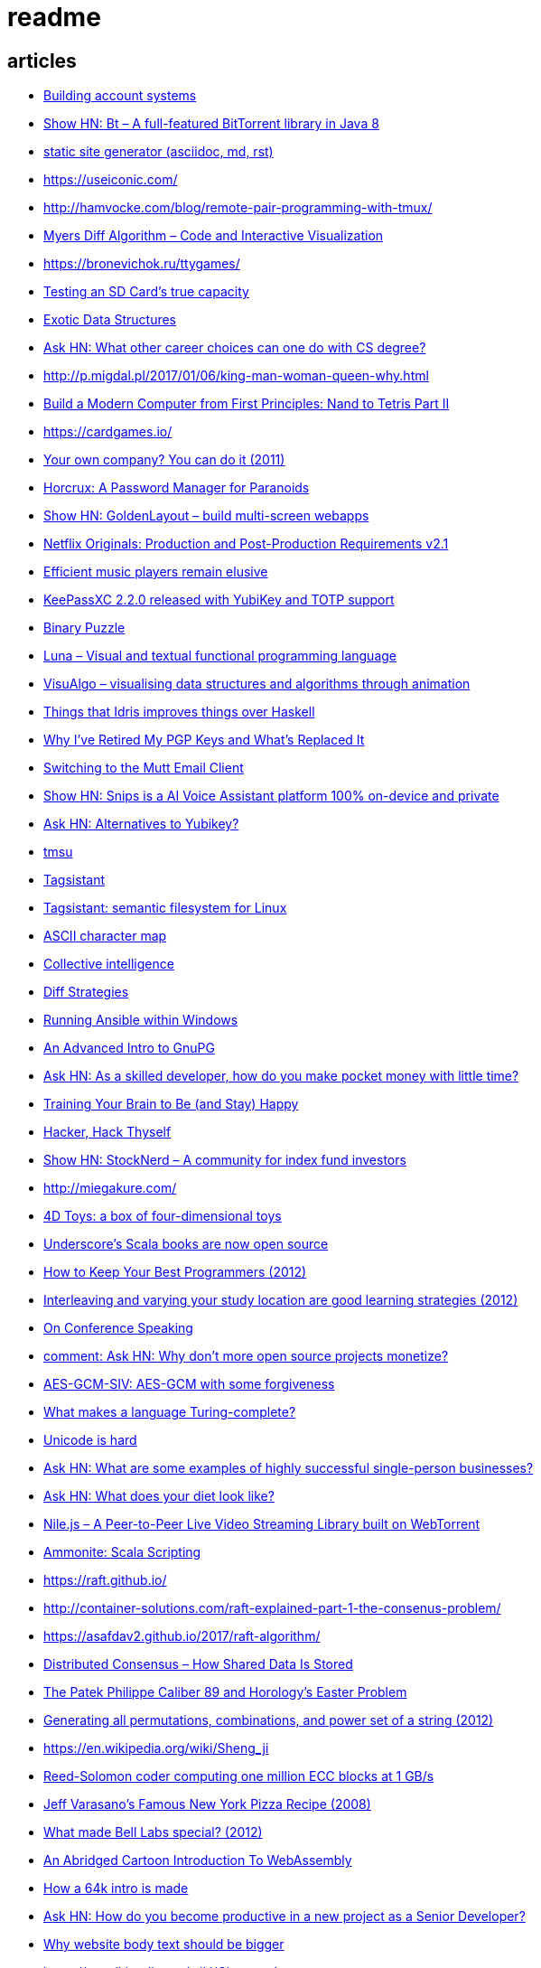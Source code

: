 = readme

== articles
- https://news.ycombinator.com/item?id=14928573[Building account systems]
- https://news.ycombinator.com/item?id=14911372[Show HN: Bt – A full-featured BitTorrent library in Java 8]
- https://sysgears.com/grain/[static site generator (asciidoc, md, rst)]
- https://useiconic.com/
- http://hamvocke.com/blog/remote-pair-programming-with-tmux/
- https://news.ycombinator.com/item?id=14689752[Myers Diff Algorithm – Code and Interactive Visualization]
- https://bronevichok.ru/ttygames/
- https://news.ycombinator.com/item?id=14743039[Testing an SD Card's true capacity]
- https://news.ycombinator.com/item?id=14742534[Exotic Data Structures]
- https://news.ycombinator.com/item?id=14738173[Ask HN: What other career choices can one do with CS degree?]
- http://p.migdal.pl/2017/01/06/king-man-woman-queen-why.html
- https://news.ycombinator.com/item?id=14526344[Build a Modern Computer from First Principles: Nand to Tetris Part II]
- https://cardgames.io/
- https://news.ycombinator.com/item?id=14578380[Your own company? You can do it (2011)]
- https://news.ycombinator.com/item?id=14585958[Horcrux: A Password Manager for Paranoids]
- https://news.ycombinator.com/item?id=14586679[Show HN: GoldenLayout – build multi-screen webapps]
- https://news.ycombinator.com/item?id=14612537[Netflix Originals: Production and Post-Production Requirements v2.1]
- https://news.ycombinator.com/item?id=14634658[Efficient music players remain elusive]
- https://news.ycombinator.com/item?id=14633576[KeePassXC 2.2.0 released with YubiKey and TOTP support]
- https://news.ycombinator.com/item?id=14618239[Binary Puzzle]
- https://news.ycombinator.com/item?id=14612680[Luna – Visual and textual functional programming language]
- https://news.ycombinator.com/item?id=14609321[VisuAlgo – visualising data structures and algorithms through animation]
- https://news.ycombinator.com/item?id=14551330[Things that Idris improves things over Haskell]
- http://nullprogram.com/blog/2017/03/12/[Why I've Retired My PGP Keys and What's Replaced It]
- https://news.ycombinator.com/item?id=14567074[Switching to the Mutt Email Client]
- https://news.ycombinator.com/item?id=14558582[Show HN: Snips is a AI Voice Assistant platform 100% on-device and private]
- https://news.ycombinator.com/item?id=14537299[Ask HN: Alternatives to Yubikey?]
- https://tmsu.org/[tmsu]
- https://github.com/StrumentiResistenti/Tagsistant[Tagsistant]
- https://news.ycombinator.com/item?id=14537650[Tagsistant: semantic filesystem for Linux]
- https://www.lammertbies.nl/comm/info/ascii-characters.html[ASCII character map]
- https://en.wikipedia.org/wiki/Collective_intelligence[Collective intelligence]
- https://neil.fraser.name/writing/diff/[Diff Strategies]
- https://www.jeffgeerling.com/blog/running-ansible-within-windows[Running Ansible within Windows]
- https://news.ycombinator.com/item?id=14486964[An Advanced Intro to GnuPG]
- https://news.ycombinator.com/item?id=14472353[Ask HN: As a skilled developer, how do you make pocket money with little time?]
- https://news.ycombinator.com/item?id=14468212[Training Your Brain to Be (and Stay) Happy]
- https://news.ycombinator.com/item?id=14468362[Hacker, Hack Thyself]
- https://news.ycombinator.com/item?id=14469316[Show HN: StockNerd – A community for index fund investors]
- http://miegakure.com/
- https://news.ycombinator.com/item?id=14471931[4D Toys: a box of four-dimensional toys]
- https://news.ycombinator.com/item?id=14458293[Underscore's Scala books are now open source]
- https://news.ycombinator.com/item?id=14453966[How to Keep Your Best Programmers (2012)]
- https://news.ycombinator.com/item?id=14453263[Interleaving and varying your study location are good learning strategies (2012)]
- https://news.ycombinator.com/item?id=14450905[On Conference Speaking]
- https://news.ycombinator.com/item?id=14446871[comment: Ask HN: Why don't more open source projects monetize?]
- https://news.ycombinator.com/item?id=14437404[AES-GCM-SIV: AES-GCM with some forgiveness]
- https://softwareengineering.stackexchange.com/questions/132385/what-makes-a-language-turing-complete[What makes a language Turing-complete?]
- https://news.ycombinator.com/item?id=14438601[Unicode is hard]
- https://news.ycombinator.com/item?id=14437921[Ask HN: What are some examples of highly successful single-person businesses?]
- https://news.ycombinator.com/item?id=14440456[Ask HN: What does your diet look like?]
- https://news.ycombinator.com/item?id=14443968[Nile.js – A Peer-to-Peer Live Video Streaming Library built on WebTorrent]
- https://news.ycombinator.com/item?id=14416335[Ammonite: Scala Scripting]
- https://raft.github.io/
- http://container-solutions.com/raft-explained-part-1-the-consenus-problem/
- https://asafdav2.github.io/2017/raft-algorithm/
- https://news.ycombinator.com/item?id=14416849[Distributed Consensus – How Shared Data Is Stored]
- https://news.ycombinator.com/item?id=14272702[The Patek Philippe Caliber 89 and Horology’s Easter Problem]
- https://news.ycombinator.com/item?id=14272847[Generating all permutations, combinations, and power set of a string (2012)]
- https://en.wikipedia.org/wiki/Sheng_ji
- https://news.ycombinator.com/item?id=14290617[Reed-Solomon coder computing one million ECC blocks at 1 GB/s]
- https://news.ycombinator.com/item?id=14289307[Jeff Varasano's Famous New York Pizza Recipe (2008)]
- https://news.ycombinator.com/item?id=14334154[What made Bell Labs special? (2012)]
- https://news.ycombinator.com/item?id=14341623[An Abridged Cartoon Introduction To WebAssembly]
- https://news.ycombinator.com/item?id=14392305[How a 64k intro is made]
- https://news.ycombinator.com/item?id=14398868[Ask HN: How do you become productive in a new project as a Senior Developer?]
- https://news.ycombinator.com/item?id=14249623[Why website body text should be bigger]
- https://en.wikipedia.org/wiki/Change_data_capture
- https://en.wikipedia.org/wiki/Vector_tiles
- http://cmder.net/
- https://developers.google.com/web/updates/2017/04/headless-chrome[Getting Started with Headless Chrome]
- https://news.ycombinator.com/item?id=14246334[Show HN: MStream – A personal music streaming server]
- https://news.ycombinator.com/item?id=7495337[Pass: The standard unix password manager]
- http://stackoverflow.com/questions/30019585/log4j2-why-would-you-use-it-over-log4j
- https://techblog.bozho.net/external-project-configuration/
- https://news.ycombinator.com/item?id=14164662[Scalable, Lie-Detecting Timeserving with Roughtime]
- https://news.ycombinator.com/item?id=14149186[Microsoft To-Do Preview]
- https://news.ycombinator.com/item?id=14154378[Microsoft to shut down Wunderlist in favor of its new app, To-Do]
- https://discordapp.com/
- https://mastodon.social/
- https://news.ycombinator.com/item?id=14145252[The History of Computer RPGs]
- http://onemodel.org/
- https://news.ycombinator.com/item?id=14133060[The 9-Minute Strength Workout – Well Guides]
- https://news.ycombinator.com/item?id=14129543[Rope Science – Advanced computer science concepts behind the Xi editor]
- https://news.ycombinator.com/item?id=14130241[Phishing with Unicode Domains]
- https://news.ycombinator.com/item?id=14128145[Data structures and algorithms interview questions and their solutions]
- https://news.ycombinator.com/item?id=14100254[An Alternative Approach to Rate Limiting]
- https://news.ycombinator.com/item?id=14077863[Programming in the Point-Free Style]
- https://news.ycombinator.com/item?id=14084526[Fourier transform – A math tool used in optics, MP3s, JPEGs and more (2013)]

== documentation
=== command line notes
create anonymous function
requires setopt RC_EXPAND_PARAM in .zshrc
--
(){echo $@.txt} a b c
--
outputs
--
a.txt b.txt c.txt
--

=== ssh authentication attempts
--
grep 'authentication failures' /var/log/auth.log
--

=== ssh key privacy
--
    # Ignore SSH keys unless specified in Host subsection
    IdentitiesOnly yes

    # Send your public key to github only
    Host github.com
        IdentityFile ~/.ssh/id_rsa
--

=== bash tips
https://robots.thoughtbot.com/the-unix-shells-humble-if
https://unix.stackexchange.com/a/306115[Confused about operators [[ vs [ vs ( vs ((]

=== asciidoc user guide
http://www.methods.co.nz/asciidoc/userguide.html[AsciiDoc User Guide]

=== zsh git customization
https://github.com/zsh-users/zsh/blob/master/Misc/vcs_info-examples

=== scala
https://github.com/underscoreio/creative-scala.git
https://github.com/underscoreio/essential-scala.git
https://github.com/underscoreio/shapeless-guide-code.git
https://github.com/underscoreio/essential-slick.git
https://github.com/underscoreio/advanced-scala.git


== libraries
=== dependency injection
https://google.github.io/dagger/users-guide

=== code coverage
http://www.eclemma.org/

=== raft consensus algorithm
https://github.com/atomix/copycat

=== serialization
https://google.github.io/flatbuffers/index.html
https://fi.java.net/
https://capnproto.org/

=== structured logging
http://syslog4j.org/
https://logging.apache.org/log4j/2.x/

=== cryptography
https://github.com/abstractj/kalium

